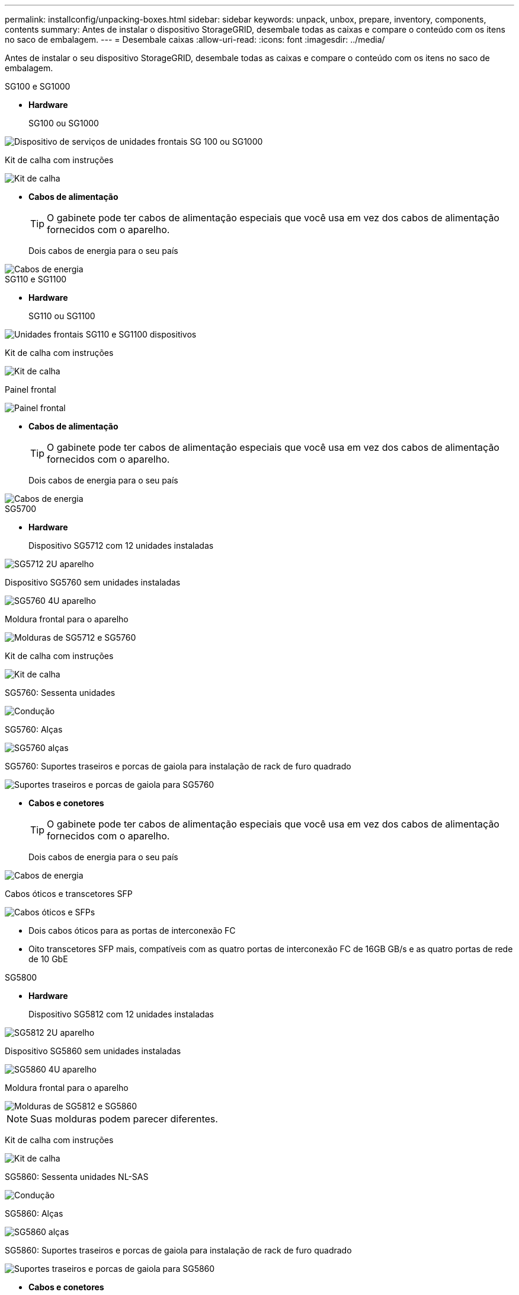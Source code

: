 ---
permalink: installconfig/unpacking-boxes.html 
sidebar: sidebar 
keywords: unpack, unbox, prepare, inventory, components, contents 
summary: Antes de instalar o dispositivo StorageGRID, desembale todas as caixas e compare o conteúdo com os itens no saco de embalagem. 
---
= Desembale caixas
:allow-uri-read: 
:icons: font
:imagesdir: ../media/


[role="lead"]
Antes de instalar o seu dispositivo StorageGRID, desembale todas as caixas e compare o conteúdo com os itens no saco de embalagem.

[role="tabbed-block"]
====
.SG100 e SG1000
--
* *Hardware*
+
SG100 ou SG1000::
+
--
image::../media/sg6000_cn_front_without_bezel.gif[Dispositivo de serviços de unidades frontais SG 100 ou SG1000]

--
Kit de calha com instruções::
+
--
image::../media/rail_kit.gif[Kit de calha]

--


* *Cabos de alimentação*
+

TIP: O gabinete pode ter cabos de alimentação especiais que você usa em vez dos cabos de alimentação fornecidos com o aparelho.

+
Dois cabos de energia para o seu país::
+
--
image::../media/power_cords.gif[Cabos de energia]

--




--
.SG110 e SG1100
--
* *Hardware*
+
SG110 ou SG1100::
+
--
image::../media/sgf6112_front_with_ssds.png[Unidades frontais SG110 e SG1100 dispositivos]

--
Kit de calha com instruções::
+
--
image::../media/rail_kit.gif[Kit de calha]

--
Painel frontal::
+
--
image::../media/sgf_6112_front_bezel.png[Painel frontal]

--


* *Cabos de alimentação*
+

TIP: O gabinete pode ter cabos de alimentação especiais que você usa em vez dos cabos de alimentação fornecidos com o aparelho.

+
Dois cabos de energia para o seu país::
+
--
image::../media/power_cords.gif[Cabos de energia]

--




--
.SG5700
--
* *Hardware*
+
Dispositivo SG5712 com 12 unidades instaladas::
+
--
image::../media/de212c_table_size.gif[SG5712 2U aparelho]

--
Dispositivo SG5760 sem unidades instaladas::
+
--
image::../media/de460c_table_size.gif[SG5760 4U aparelho]

--
Moldura frontal para o aparelho::
+
--
image::../media/sg5700_front_bezels.gif[Molduras de SG5712 e SG5760]

--
Kit de calha com instruções::
+
--
image::../media/rail_kit.gif[Kit de calha]

--
SG5760: Sessenta unidades::
+
--
image::../media/sg5760_drive.gif[Condução]

--
SG5760: Alças::
+
--
image::../media/handles.gif[SG5760 alças]

--
SG5760: Suportes traseiros e porcas de gaiola para instalação de rack de furo quadrado::
+
--
image::../media/back_brackets_table_size.gif[Suportes traseiros e porcas de gaiola para SG5760]

--


* *Cabos e conetores*
+

TIP: O gabinete pode ter cabos de alimentação especiais que você usa em vez dos cabos de alimentação fornecidos com o aparelho.

+
Dois cabos de energia para o seu país::
+
--
image::../media/power_cords.gif[Cabos de energia]

--
Cabos óticos e transcetores SFP::
+
--
image::../media/fc_cable_and_sfp.gif[Cabos óticos e SFPs]

** Dois cabos óticos para as portas de interconexão FC
** Oito transcetores SFP mais, compatíveis com as quatro portas de interconexão FC de 16GB GB/s e as quatro portas de rede de 10 GbE


--




--
.SG5800
--
* *Hardware*
+
Dispositivo SG5812 com 12 unidades instaladas::
+
--
image::../media/de212c_table_size.gif[SG5812 2U aparelho]

--
Dispositivo SG5860 sem unidades instaladas::
+
--
image::../media/de460c_table_size.gif[SG5860 4U aparelho]

--
Moldura frontal para o aparelho::
+
--
image::../media/sg5700_front_bezels.gif[Molduras de SG5812 e SG5860]


NOTE: Suas molduras podem parecer diferentes.

--
Kit de calha com instruções::
+
--
image::../media/rail_kit.gif[Kit de calha]

--
SG5860: Sessenta unidades NL-SAS::
+
--
image::../media/sg5760_drive.gif[Condução]

--
SG5860: Alças::
+
--
image::../media/handles.gif[SG5860 alças]

--
SG5860: Suportes traseiros e porcas de gaiola para instalação de rack de furo quadrado::
+
--
image::../media/back_brackets_table_size.gif[Suportes traseiros e porcas de gaiola para SG5860]

--


* *Cabos e conetores*
+

TIP: O gabinete pode ter cabos de alimentação especiais que você usa em vez dos cabos de alimentação fornecidos com o aparelho.

+
Dois cabos de energia para o seu país::
+
--
image::../media/power_cords.gif[Cabos de energia]

--
Dois cabos 25GbE SFP28 para interconexão de controlador (iSCSI)::
+
--
image::../media/sg5800_25gbe_sfp28_cable.png[25GbE SFP28 cabos]

--




--
.SG6000
--
* *Hardware SG6060*
+
Controlador SG6000-CN::
+
--
image::../media/sg6000_cn_front_without_bezel.gif[Controlador SG6000-CN]

--
Compartimento de controladora E2860U sem unidades instaladas::
+
--
image::../media/de460c_table_size.gif[SG5760 4U aparelho]

--
Duas molduras frontais::
+
--
image::../media/sg6000_front_bezels_for_table.gif[Molduras frontais]

--
Dois kits de trilhos com instruções::
+
--
image::../media/rail_kit.gif[Kit de calha]

--
Unidades de 60 TB (2 SSD e NL-SAS de 58 TB)::
+
--
image::../media/sg5760_drive.gif[Condução]

--
Quatro alças::
+
--
image::../media/handles.gif[SG5760 alças]

--
Suportes traseiros e porcas de gaiola para instalação em rack de orifícios quadrados::
+
--
image::../media/back_brackets_table_size.gif[Suportes traseiros e porcas de gaiola para SG5760]

--


* *SG6060 prateleira de expansão*
+
Compartimento de expansão sem unidades instaladas::
+
--
image::../media/de460c_table_size.gif[SG5760 4U aparelho]

--
Painel frontal::
+
--
image::../media/front_bezel_for_table_de460c.gif[Moldura frontal DE460C]

--
Unidades NL-SAS de 60 TB::
+
--
image::../media/sg5760_drive.gif[Condução]

--
Um kit de trilho com instruções::
+
--
image::../media/rail_kit.gif[Kit de calha]

--
Quatro alças::
+
--
image::../media/handles.gif[SG5760 alças]

--
Suportes traseiros e porcas de gaiola para instalação em rack de orifícios quadrados::
+
--
image::../media/back_brackets_table_size.gif[Suportes traseiros e porcas de gaiola para SG5760]

--


* *Hardware SGF6024*
+
Controlador SG6000-CN::
+
--
image::../media/sg6000_cn_front_without_bezel.gif[Controlador SG6000-CN]

--
Array Flash de EF570 GB com 24 unidades de estado sólido (flash) instaladas::
+
--
image::../media/de224c_with_drives.gif[Compartimento de controladores EF570]

--
Duas molduras frontais::
+
--
image::../media/sgf6024_front_bezels_for_table.png[SG6024 molduras frontais]

--
Dois kits de trilhos com instruções::
+
--
image::../media/rail_kit.gif[Kit de calha]

--
Tampas das prateleiras::
+
--
image::../media/endcaps.png[Tampas laterais]

--


* *Cabos e conetores*
+

TIP: O gabinete pode ter cabos de alimentação especiais que você usa em vez dos cabos de alimentação fornecidos com o aparelho.

+
Quatro cabos de energia para o seu país::
+
--
image::../media/power_cords.gif[Cabos de energia]

--
Cabos óticos e transcetores SFP::
+
--
image::../media/fc_cable_and_sfp.gif[Cabos óticos e SFPs]

** Quatro cabos óticos para as portas de interconexão FC
** Quatro transcetores SFP mais, que suportam FC de 16 GB/s


--
Opcional: Dois cabos SAS para conetar cada gaveta de expansão SG6060::
+
--
image::../media/sas_cable.gif[Cabos SAS]

--




--
.SG6100
--
* *Hardware SG6160*
+
Controlador SG6100-CN::
+
--
image::../media/sg6000_cn_front_without_bezel.gif[Controlador SG6100-CN]

--
Compartimento de controladora E4000U sem unidades instaladas::
+
--
image::../media/de460c_table_size.gif[SG5860 4U aparelho]

--
Duas molduras frontais::
+
--
image::../media/sg6000_front_bezels_for_table.gif[Molduras frontais]


NOTE: Suas molduras podem parecer diferentes.

--
Dois kits de trilhos com instruções::
+
--
image::../media/rail_kit.gif[Kit de calha]

--
Unidades NL-SAS de 60 TB::
+
--
image::../media/sg5760_drive.gif[Condução]

--
Quatro alças::
+
--
image::../media/handles.gif[SG5860 alças]

--
Suportes traseiros e porcas de gaiola para instalação em rack de orifícios quadrados::
+
--
image::../media/back_brackets_table_size.gif[Suportes traseiros e porcas de gaiola para SG5860]

--
Um cabo de interconexão de 100 GbE a 4x25GbE::
+
--
image::../media/sg6100_4x25gbe_spf28_cable.png[Cabo multicondutor de 100 GbE a 4x25GbE]

--
Quatro cabos de energia para o seu país::
+
--
image::../media/power_cords.gif[Cabos de energia]

--


* *SG6160 prateleira de expansão*
+
Compartimento de expansão sem unidades instaladas::
+
--
image::../media/de460c_table_size.gif[SG5860 4U aparelho]

--
Painel frontal::
+
--
image::../media/front_bezel_for_table_de460c.gif[Moldura frontal DE460C]

--
Unidades NL-SAS de 60 TB::
+
--
image::../media/sg5760_drive.gif[Condução]

--
Um kit de trilho com instruções::
+
--
image::../media/rail_kit.gif[Kit de calha]

--
Quatro alças::
+
--
image::../media/handles.gif[SG5860 alças]

--
Suportes traseiros e porcas de gaiola para instalação em rack de orifícios quadrados::
+
--
image::../media/back_brackets_table_size.gif[Suportes traseiros e porcas de gaiola para SG5860]

--


* *SGF6112 hardware*
+
SGF6112::
+
--
image::../media/sgf6112_front_with_ssds.png[Unidades frontais do dispositivo SGF6112]

--
Kit de calha com instruções::
+
--
image::../media/rail_kit.gif[Kit de calha]

--
Painel frontal::
+
--
image::../media/sgf_6112_front_bezel.png[Painel frontal]

--


* *Cabos de alimentação*
+

TIP: O gabinete pode ter cabos de alimentação especiais que você usa em vez dos cabos de alimentação fornecidos com o aparelho.

+
Dois cabos de energia para o seu país::
+
--
image::../media/power_cords.gif[Cabos de energia]

--




--
====